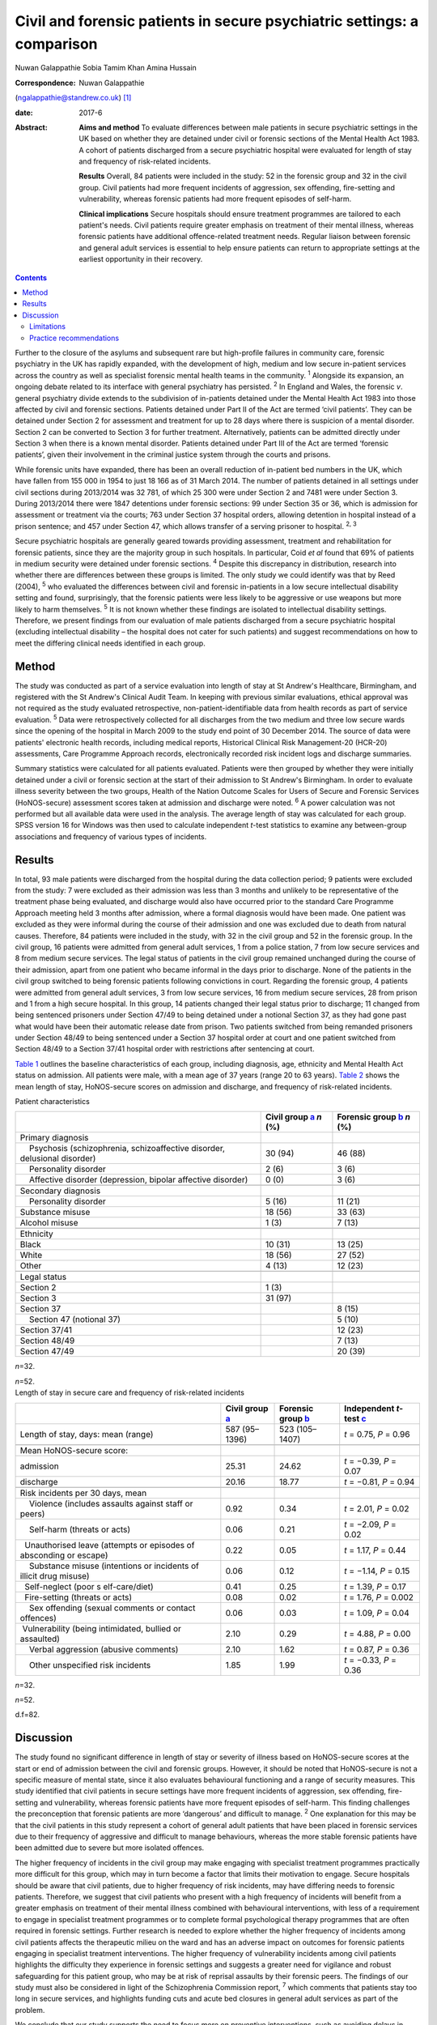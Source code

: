 ========================================================================
Civil and forensic patients in secure psychiatric settings: a comparison
========================================================================



Nuwan Galappathie
Sobia Tamim Khan
Amina Hussain

:Correspondence: Nuwan Galappathie
(ngalappathie@standrew.co.uk)  [1]_

:date: 2017-6

:Abstract:
   **Aims and method** To evaluate differences between male patients in
   secure psychiatric settings in the UK based on whether they are
   detained under civil or forensic sections of the Mental Health Act
   1983. A cohort of patients discharged from a secure psychiatric
   hospital were evaluated for length of stay and frequency of
   risk-related incidents.

   **Results** Overall, 84 patients were included in the study: 52 in
   the forensic group and 32 in the civil group. Civil patients had more
   frequent incidents of aggression, sex offending, fire-setting and
   vulnerability, whereas forensic patients had more frequent episodes
   of self-harm.

   **Clinical implications** Secure hospitals should ensure treatment
   programmes are tailored to each patient's needs. Civil patients
   require greater emphasis on treatment of their mental illness,
   whereas forensic patients have additional offence-related treatment
   needs. Regular liaison between forensic and general adult services is
   essential to help ensure patients can return to appropriate settings
   at the earliest opportunity in their recovery.


.. contents::
   :depth: 3
..

Further to the closure of the asylums and subsequent rare but
high-profile failures in community care, forensic psychiatry in the UK
has rapidly expanded, with the development of high, medium and low
secure in-patient services across the country as well as specialist
forensic mental health teams in the community. :sup:`1` Alongside its
expansion, an ongoing debate related to its interface with general
psychiatry has persisted. :sup:`2` In England and Wales, the forensic
*v*. general psychiatry divide extends to the subdivision of in-patients
detained under the Mental Health Act 1983 into those affected by civil
and forensic sections. Patients detained under Part II of the Act are
termed ‘civil patients’. They can be detained under Section 2 for
assessment and treatment for up to 28 days where there is suspicion of a
mental disorder. Section 2 can be converted to Section 3 for further
treatment. Alternatively, patients can be admitted directly under
Section 3 when there is a known mental disorder. Patients detained under
Part III of the Act are termed ‘forensic patients’, given their
involvement in the criminal justice system through the courts and
prisons.

While forensic units have expanded, there has been an overall reduction
of in-patient bed numbers in the UK, which have fallen from 155 000 in
1954 to just 18 166 as of 31 March 2014. The number of patients detained
in all settings under civil sections during 2013/2014 was 32 781, of
which 25 300 were under Section 2 and 7481 were under Section 3. During
2013/2014 there were 1847 detentions under forensic sections: 99 under
Section 35 or 36, which is admission for assessment or treatment via the
courts; 763 under Section 37 hospital orders, allowing detention in
hospital instead of a prison sentence; and 457 under Section 47, which
allows transfer of a serving prisoner to hospital. :sup:`2, 3`

Secure psychiatric hospitals are generally geared towards providing
assessment, treatment and rehabilitation for forensic patients, since
they are the majority group in such hospitals. In particular, Coid *et
al* found that 69% of patients in medium security were detained under
forensic sections. :sup:`4` Despite this discrepancy in distribution,
research into whether there are differences between these groups is
limited. The only study we could identify was that by Reed (2004),
:sup:`5` who evaluated the differences between civil and forensic
in-patients in a low secure intellectual disability setting and found,
surprisingly, that the forensic patients were less likely to be
aggressive or use weapons but more likely to harm themselves. :sup:`5`
It is not known whether these findings are isolated to intellectual
disability settings. Therefore, we present findings from our evaluation
of male patients discharged from a secure psychiatric hospital
(excluding intellectual disability – the hospital does not cater for
such patients) and suggest recommendations on how to meet the differing
clinical needs identified in each group.

.. _S1:

Method
======

The study was conducted as part of a service evaluation into length of
stay at St Andrew's Healthcare, Birmingham, and registered with the St
Andrew's Clinical Audit Team. In keeping with previous similar
evaluations, ethical approval was not required as the study evaluated
retrospective, non-patient-identifiable data from health records as part
of service evaluation. :sup:`5` Data were retrospectively collected for
all discharges from the two medium and three low secure wards since the
opening of the hospital in March 2009 to the study end point of 30
December 2014. The source of data were patients' electronic health
records, including medical reports, Historical Clinical Risk
Management-20 (HCR-20) assessments, Care Programme Approach records,
electronically recorded risk incident logs and discharge summaries.

Summary statistics were calculated for all patients evaluated. Patients
were then grouped by whether they were initially detained under a civil
or forensic section at the start of their admission to St Andrew's
Birmingham. In order to evaluate illness severity between the two
groups, Health of the Nation Outcome Scales for Users of Secure and
Forensic Services (HoNOS-secure) assessment scores taken at admission
and discharge were noted. :sup:`6` A power calculation was not performed
but all available data were used in the analysis. The average length of
stay was calculated for each group. SPSS version 16 for Windows was then
used to calculate independent *t*-test statistics to examine any
between-group associations and frequency of various types of incidents.

.. _S2:

Results
=======

In total, 93 male patients were discharged from the hospital during the
data collection period; 9 patients were excluded from the study: 7 were
excluded as their admission was less than 3 months and unlikely to be
representative of the treatment phase being evaluated, and discharge
would also have occurred prior to the standard Care Programme Approach
meeting held 3 months after admission, where a formal diagnosis would
have been made. One patient was excluded as they were informal during
the course of their admission and one was excluded due to death from
natural causes. Therefore, 84 patients were included in the study, with
32 in the civil group and 52 in the forensic group. In the civil group,
16 patients were admitted from general adult services, 1 from a police
station, 7 from low secure services and 8 from medium secure services.
The legal status of patients in the civil group remained unchanged
during the course of their admission, apart from one patient who became
informal in the days prior to discharge. None of the patients in the
civil group switched to being forensic patients following convictions in
court. Regarding the forensic group, 4 patients were admitted from
general adult services, 3 from low secure services, 16 from medium
secure services, 28 from prison and 1 from a high secure hospital. In
this group, 14 patients changed their legal status prior to discharge;
11 changed from being sentenced prisoners under Section 47/49 to being
detained under a notional Section 37, as they had gone past what would
have been their automatic release date from prison. Two patients
switched from being remanded prisoners under Section 48/49 to being
sentenced under a Section 37 hospital order at court and one patient
switched from Section 48/49 to a Section 37/41 hospital order with
restrictions after sentencing at court.

`Table 1 <#T1>`__ outlines the baseline characteristics of each group,
including diagnosis, age, ethnicity and Mental Health Act status on
admission. All patients were male, with a mean age of 37 years (range 20
to 63 years). `Table 2 <#T2>`__ shows the mean length of stay,
HoNOS-secure scores on admission and discharge, and frequency of
risk-related incidents.

.. container:: table-wrap
   :name: T1

   .. container:: caption

      .. rubric:: 

      Patient characteristics

   +----------------------+----------------------+----------------------+
   |                      | Civil group          | Forensic group       |
   |                      | `a <#TFN1>`__        | `b <#TFN2>`__        |
   |                      | *n* (%)              | *n* (%)              |
   +======================+======================+======================+
   | Primary diagnosis    |                      |                      |
   +----------------------+----------------------+----------------------+
   |     Psychosis        | 30 (94)              | 46 (88)              |
   | (schizophrenia,      |                      |                      |
   | schizoaffective      |                      |                      |
   | disorder, delusional |                      |                      |
   | disorder)            |                      |                      |
   +----------------------+----------------------+----------------------+
   |     Personality      | 2 (6)                | 3 (6)                |
   | disorder             |                      |                      |
   +----------------------+----------------------+----------------------+
   |     Affective        | 0 (0)                | 3 (6)                |
   | disorder             |                      |                      |
   | (depression, bipolar |                      |                      |
   | affective disorder)  |                      |                      |
   +----------------------+----------------------+----------------------+
   |                      |                      |                      |
   +----------------------+----------------------+----------------------+
   | Secondary diagnosis  |                      |                      |
   +----------------------+----------------------+----------------------+
   |     Personality      | 5 (16)               | 11 (21)              |
   | disorder             |                      |                      |
   +----------------------+----------------------+----------------------+
   |     Substance misuse | 18 (56)              | 33 (63)              |
   +----------------------+----------------------+----------------------+
   |     Alcohol misuse   | 1 (3)                | 7 (13)               |
   +----------------------+----------------------+----------------------+
   |                      |                      |                      |
   +----------------------+----------------------+----------------------+
   | Ethnicity            |                      |                      |
   +----------------------+----------------------+----------------------+
   |     Black            | 10 (31)              | 13 (25)              |
   +----------------------+----------------------+----------------------+
   |     White            | 18 (56)              | 27 (52)              |
   +----------------------+----------------------+----------------------+
   |     Other            | 4 (13)               | 12 (23)              |
   +----------------------+----------------------+----------------------+
   |                      |                      |                      |
   +----------------------+----------------------+----------------------+
   | Legal status         |                      |                      |
   +----------------------+----------------------+----------------------+
   |     Section 2        | 1 (3)                |                      |
   +----------------------+----------------------+----------------------+
   |     Section 3        | 31 (97)              |                      |
   +----------------------+----------------------+----------------------+
   |     Section 37       |                      | 8 (15)               |
   +----------------------+----------------------+----------------------+
   |     Section 47       |                      | 5 (10)               |
   | (notional 37)        |                      |                      |
   +----------------------+----------------------+----------------------+
   |     Section 37/41    |                      | 12 (23)              |
   +----------------------+----------------------+----------------------+
   |     Section 48/49    |                      | 7 (13)               |
   +----------------------+----------------------+----------------------+
   |     Section 47/49    |                      | 20 (39)              |
   +----------------------+----------------------+----------------------+

   *n*\ =32.

   *n*\ =52.

.. container:: table-wrap
   :name: T2

   .. container:: caption

      .. rubric:: 

      Length of stay in secure care and frequency of risk-related
      incidents

   +----------------+----------------+----------------+----------------+
   |                | Civil group    | Forensic group | Independent    |
   |                | `a <#TFN3>`__  | `b <#TFN4>`__  | *t*-test       |
   |                |                |                | `c <#TFN5>`__  |
   +================+================+================+================+
   | Length of      | 587 (95–1396)  | 523 (105–1407) | *t* = 0.75,    |
   | stay, days:    |                |                | *P* = 0.96     |
   | mean (range)   |                |                |                |
   +----------------+----------------+----------------+----------------+
   |                |                |                |                |
   +----------------+----------------+----------------+----------------+
   | Mean           |                |                |                |
   | HoNOS-secure   |                |                |                |
   | score:         |                |                |                |
   +----------------+----------------+----------------+----------------+
   |     admission  | 25.31          | 24.62          | *t* = −0.39,   |
   |                |                |                | *P* = 0.07     |
   +----------------+----------------+----------------+----------------+
   |     discharge  | 20.16          | 18.77          | *t* = −0.81,   |
   |                |                |                | *P* = 0.94     |
   +----------------+----------------+----------------+----------------+
   |                |                |                |                |
   +----------------+----------------+----------------+----------------+
   | Risk incidents |                |                |                |
   | per 30 days,   |                |                |                |
   | mean           |                |                |                |
   +----------------+----------------+----------------+----------------+
   |     Violence   | 0.92           | 0.34           | *t* = 2.01,    |
   | (includes      |                |                | *P* = 0.02     |
   | assaults       |                |                |                |
   | against staff  |                |                |                |
   | or peers)      |                |                |                |
   +----------------+----------------+----------------+----------------+
   |     Self-harm  | 0.06           | 0.21           | *t* = −2.09,   |
   | (threats or    |                |                | *P* = 0.02     |
   | acts)          |                |                |                |
   +----------------+----------------+----------------+----------------+
   |                | 0.22           | 0.05           | *t* = 1.17,    |
   |   Unauthorised |                |                | *P* = 0.44     |
   | leave          |                |                |                |
   | (attempts or   |                |                |                |
   | episodes of    |                |                |                |
   | absconding or  |                |                |                |
   | escape)        |                |                |                |
   +----------------+----------------+----------------+----------------+
   |     Substance  | 0.06           | 0.12           | *t* = −1.14,   |
   | misuse         |                |                | *P* = 0.15     |
   | (intentions or |                |                |                |
   | incidents of   |                |                |                |
   | illicit drug   |                |                |                |
   | misuse)        |                |                |                |
   +----------------+----------------+----------------+----------------+
   |                | 0.41           | 0.25           | *t* = 1.39,    |
   |   Self-neglect |                |                | *P* = 0.17     |
   | (poor          |                |                |                |
   | s              |                |                |                |
   | elf-care/diet) |                |                |                |
   +----------------+----------------+----------------+----------------+
   |                | 0.08           | 0.02           | *t* = 1.76,    |
   |   Fire-setting |                |                | *P* = 0.002    |
   | (threats or    |                |                |                |
   | acts)          |                |                |                |
   +----------------+----------------+----------------+----------------+
   |     Sex        | 0.06           | 0.03           | *t* = 1.09,    |
   | offending      |                |                | *P* = 0.04     |
   | (sexual        |                |                |                |
   | comments or    |                |                |                |
   | contact        |                |                |                |
   | offences)      |                |                |                |
   +----------------+----------------+----------------+----------------+
   |                | 2.10           | 0.29           | *t* = 4.88,    |
   |  Vulnerability |                |                | *P* = 0.00     |
   | (being         |                |                |                |
   | intimidated,   |                |                |                |
   | bullied or     |                |                |                |
   | assaulted)     |                |                |                |
   +----------------+----------------+----------------+----------------+
   |     Verbal     | 2.10           | 1.62           | *t* = 0.87,    |
   | aggression     |                |                | *P* = 0.36     |
   | (abusive       |                |                |                |
   | comments)      |                |                |                |
   +----------------+----------------+----------------+----------------+
   |     Other      | 1.85           | 1.99           | *t* = −0.33,   |
   | unspecified    |                |                | *P* = 0.36     |
   | risk incidents |                |                |                |
   +----------------+----------------+----------------+----------------+

   *n*\ =32.

   *n*\ =52.

   d.f=82.

.. _S3:

Discussion
==========

The study found no significant difference in length of stay or severity
of illness based on HoNOS-secure scores at the start or end of admission
between the civil and forensic groups. However, it should be noted that
HoNOS-secure is not a specific measure of mental state, since it also
evaluates behavioural functioning and a range of security measures. This
study identified that civil patients in secure settings have more
frequent incidents of aggression, sex offending, fire-setting and
vulnerability, whereas forensic patients have more frequent episodes of
self-harm. This finding challenges the preconception that forensic
patients are more ‘dangerous’ and difficult to manage. :sup:`2` One
explanation for this may be that the civil patients in this study
represent a cohort of general adult patients that have been placed in
forensic services due to their frequency of aggressive and difficult to
manage behaviours, whereas the more stable forensic patients have been
admitted due to severe but more isolated offences.

The higher frequency of incidents in the civil group may make engaging
with specialist treatment programmes practically more difficult for this
group, which may in turn become a factor that limits their motivation to
engage. Secure hospitals should be aware that civil patients, due to
higher frequency of risk incidents, may have differing needs to forensic
patients. Therefore, we suggest that civil patients who present with a
high frequency of incidents will benefit from a greater emphasis on
treatment of their mental illness combined with behavioural
interventions, with less of a requirement to engage in specialist
treatment programmes or to complete formal psychological therapy
programmes that are often required in forensic settings. Further
research is needed to explore whether the higher frequency of incidents
among civil patients affects the therapeutic milieu on the ward and has
an adverse impact on outcomes for forensic patients engaging in
specialist treatment interventions. The higher frequency of
vulnerability incidents among civil patients highlights the difficulty
they experience in forensic settings and suggests a greater need for
vigilance and robust safeguarding for this patient group, who may be at
risk of reprisal assaults by their forensic peers. The findings of our
study must also be considered in light of the Schizophrenia Commission
report, :sup:`7` which comments that patients stay too long in secure
services, and highlights funding cuts and acute bed closures in general
adult services as part of the problem.

We conclude that our study supports the need to focus more on preventive
interventions, such as avoiding delays in assessment, ensuring early
treatment and supporting alternatives to admission such as crisis and
home-based treatment teams, to help avoid admissions. Regular liaison
between forensic and general adult services is essential to help ensure
patients can return to appropriate settings at the earliest opportunity
in their recovery. This may only be possible with careful consideration
when commissioning services at all levels of care.

The finding that forensic patients have a greater frequency of self-harm
incidents should be treated with caution as the numbers in this study
are small and self-harm is a rare outcome. One possibility is that
forensic patients may find the criminal justice system and their
conviction distressing, leading to a greater risk of self-harm and
potentially suicide. We suggest that clinical teams should be aware of
this risk in these patients and ensure careful monitoring, risk
management and support for patients during criminal proceedings.

.. _S4:

Limitations
-----------

This study has a number of limitations. Most significantly, it is a
comparison of forensic and civil patients conducted in a secure mental
health hospital and the findings cannot be used to compare differences
between forensic and general adult patients in non-secure settings. In
addition, the civil patients in the study are likely to represent
patients with greater treatment resistance whose aggressive behaviours
have led to them being transferred to secure settings. It remains
possible that the section status assigned to the patient on admission
may be misleading, as quite often patients who commit offences when
unwell are not prosecuted. :sup:`8` The study is reliant on accurate
recording of risk incidents in patients' records. Although some degree
of inaccuracy in recording of incidents may have occurred, it is
anticipated that this would have occurred evenly between both groups and
thus not affected the validity of the results. This study, in line with
previous work, evaluates data for a cohort of discharged patients in
order to evaluate comparable groups. It is possible that the study may
underestimate the severity of risk incidents, since the most challenging
patients would not have been included in the analysis as they have not
yet been discharged from hospital. It is anticipated that the impact of
this factor would be evenly distributed between each group.

.. _S5:

Practice recommendations
------------------------

Secure hospitals should ensure all treatment plans are based around the
individual. There should be an emphasis on managing the mental illness
of civil patients and tailoring treatments based on this goal, which
will help reduce risks and hopefully shorten length of admission.
Forensic patients are more likely to have additional offence-related
treatment needs which would require specific interventions. Regular
liaison between forensic and general adult services is essential to help
ensure patients can return to appropriate settings at the earliest
opportunity in their recovery. This can only be possible with careful
consideration when commissioning services at all levels of care.

We thank Catherine Clarke, Psychology student at the University of
Birmingham, for her help in the study.

.. [1]
   **Nuwan Galappathie** is a consultant forensic psychiatrist, St
   Andrew's Healthcare, Birmingham, and Visiting Researcher, Institute
   of Psychiatry, Psychology & Neuroscience, King's College, London;
   **Sobia Tamim Khan** is a consultant forensic psychiatrist, St
   Andrew's Healthcare, Birmingham, and honorary senior lecturer,
   University of Birmingham; **Amina Hussain** is a trainee forensic and
   clinical psychologist, St Andrew's Healthcare, Birmingham, and
   University of Birmingham.
